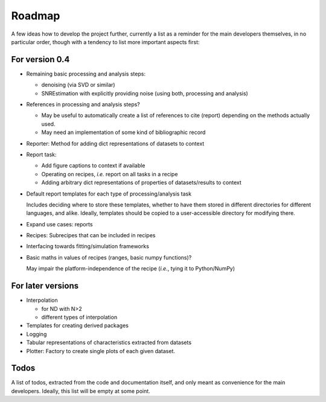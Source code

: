 =======
Roadmap
=======

A few ideas how to develop the project further, currently a list as a reminder for the main developers themselves, in no particular order, though with a tendency to list more important aspects first:


For version 0.4
===============

* Remaining basic processing and analysis steps:

  * denoising (via SVD or similar)

  * SNREstimation with explicitly providing noise (using both, processing and analysis)

* References in processing and analysis steps?

  * May be useful to automatically create a list of references to cite (report) depending on the methods actually used.
  * May need an implementation of some kind of bibliographic record

* Reporter: Method for adding dict representations of datasets to context

* Report task:

  * Add figure captions to context if available
  * Operating on recipes, *i.e.* report on all tasks in a recipe
  * Adding arbitrary dict representations of properties of datasets/results to context

* Default report templates for each type of processing/analysis task

  Includes deciding where to store these templates, whether to have them stored in different directories for different languages, and alike. Ideally, templates should be copied to a user-accessible directory for modifying there.

* Expand use cases: reports

* Recipes: Subrecipes that can be included in recipes

* Interfacing towards fitting/simulation frameworks

* Basic maths in values of recipes (ranges, basic numpy functions)?

  May impair the platform-independence of the recipe (*i.e.*, tying it to Python/NumPy)


For later versions
==================

* Interpolation

  * for ND with N>2
  * different types of interpolation

* Templates for creating derived packages

* Logging

* Tabular representations of characteristics extracted from datasets

* Plotter: Factory to create single plots of each given dataset.


Todos
=====

A list of todos, extracted from the code and documentation itself, and only meant as convenience for the main developers. Ideally, this list will be empty at some point.

.. todolist::

